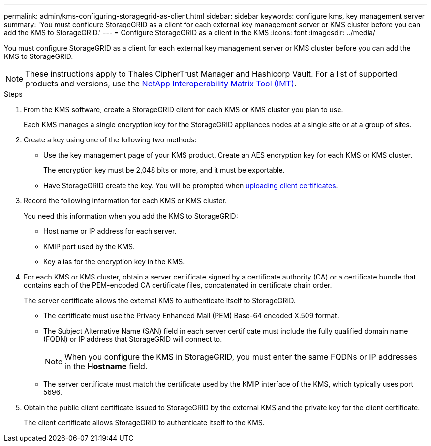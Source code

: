 ---
permalink: admin/kms-configuring-storagegrid-as-client.html
sidebar: sidebar
keywords: configure kms, key management server
summary: 'You must configure StorageGRID as a client for each external key management server or KMS cluster before you can add the KMS to StorageGRID.'
---
= Configure StorageGRID as a client in the KMS
:icons: font
:imagesdir: ../media/

[.lead]
You must configure StorageGRID as a client for each external key management server or KMS cluster before you can add the KMS to StorageGRID.

NOTE: These instructions apply to Thales CipherTrust Manager and Hashicorp Vault. For a list of supported products and versions, use the https://imt.netapp.com/matrix/#welcome[NetApp Interoperability Matrix Tool (IMT)^].

.Steps

. From the KMS software, create a StorageGRID client for each KMS or KMS cluster you plan to use.
+
Each KMS manages a single encryption key for the StorageGRID appliances nodes at a single site or at a group of sites.

. [[create-key-with-kms-product]]Create a key using one of the following two methods:
+
* Use the key management page of your KMS product. Create an AES encryption key for each KMS or KMS cluster.
+
The encryption key must be 2,048 bits or more, and it must be exportable.

* Have StorageGRID create the key. You will be prompted when link:kms-adding.html#sg-create-key[uploading client certificates].

. Record the following information for each KMS or KMS cluster.
+
You need this information when you add the KMS to StorageGRID:

* Host name or IP address for each server.
* KMIP port used by the KMS.
* Key alias for the encryption key in the KMS.

. For each KMS or KMS cluster, obtain a server certificate signed by a certificate authority (CA) or a certificate bundle that contains each of the PEM-encoded CA certificate files, concatenated in certificate chain order.
+
The server certificate allows the external KMS to authenticate itself to StorageGRID.

* The certificate must use the Privacy Enhanced Mail (PEM) Base-64 encoded X.509 format.
* The Subject Alternative Name (SAN) field in each server certificate must include the fully qualified domain name (FQDN) or IP address that StorageGRID will connect to.
+
NOTE: When you configure the KMS in StorageGRID, you must enter the same FQDNs or IP addresses in the *Hostname* field.

* The server certificate must match the certificate used by the KMIP interface of the KMS, which typically uses port 5696.

. Obtain the public client certificate issued to StorageGRID by the external KMS and the private key for the client certificate.
+
The client certificate allows StorageGRID to authenticate itself to the KMS.